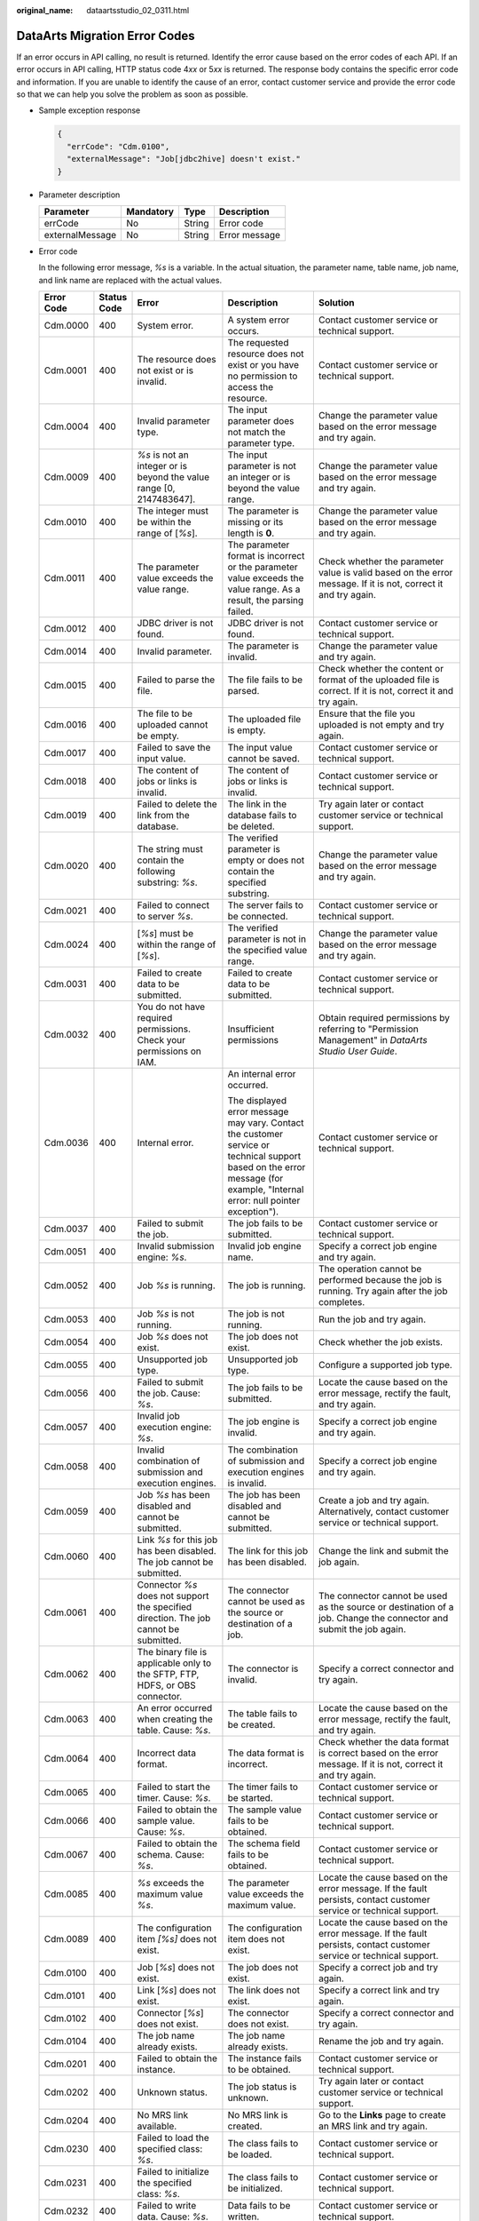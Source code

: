 :original_name: dataartsstudio_02_0311.html

.. _dataartsstudio_02_0311:

DataArts Migration Error Codes
==============================

If an error occurs in API calling, no result is returned. Identify the error cause based on the error codes of each API. If an error occurs in API calling, HTTP status code 4\ *xx* or 5\ *xx* is returned. The response body contains the specific error code and information. If you are unable to identify the cause of an error, contact customer service and provide the error code so that we can help you solve the problem as soon as possible.

-  Sample exception response

   .. code-block::

      {
        "errCode": "Cdm.0100",
        "externalMessage": "Job[jdbc2hive] doesn't exist."
      }

-  Parameter description

   =============== ========= ====== =============
   Parameter       Mandatory Type   Description
   =============== ========= ====== =============
   errCode         No        String Error code
   externalMessage No        String Error message
   =============== ========= ====== =============

-  Error code

   In the following error message, *%s* is a variable. In the actual situation, the parameter name, table name, job name, and link name are replaced with the actual values.

   +-------------+-------------+-----------------------------------------------------------------------------------------------------------------------------------------+-----------------------------------------------------------------------------------------------------------------------------------------------------------------------------+----------------------------------------------------------------------------------------------------------------------------------------------------------------------------------------------------------------------------------------------------------------------------------------------------------+
   | Error Code  | Status Code | Error                                                                                                                                   | Description                                                                                                                                                                 | Solution                                                                                                                                                                                                                                                                                                 |
   +=============+=============+=========================================================================================================================================+=============================================================================================================================================================================+==========================================================================================================================================================================================================================================================================================================+
   | Cdm.0000    | 400         | System error.                                                                                                                           | A system error occurs.                                                                                                                                                      | Contact customer service or technical support.                                                                                                                                                                                                                                                           |
   +-------------+-------------+-----------------------------------------------------------------------------------------------------------------------------------------+-----------------------------------------------------------------------------------------------------------------------------------------------------------------------------+----------------------------------------------------------------------------------------------------------------------------------------------------------------------------------------------------------------------------------------------------------------------------------------------------------+
   | Cdm.0001    | 400         | The resource does not exist or is invalid.                                                                                              | The requested resource does not exist or you have no permission to access the resource.                                                                                     | Contact customer service or technical support.                                                                                                                                                                                                                                                           |
   +-------------+-------------+-----------------------------------------------------------------------------------------------------------------------------------------+-----------------------------------------------------------------------------------------------------------------------------------------------------------------------------+----------------------------------------------------------------------------------------------------------------------------------------------------------------------------------------------------------------------------------------------------------------------------------------------------------+
   | Cdm.0004    | 400         | Invalid parameter type.                                                                                                                 | The input parameter does not match the parameter type.                                                                                                                      | Change the parameter value based on the error message and try again.                                                                                                                                                                                                                                     |
   +-------------+-------------+-----------------------------------------------------------------------------------------------------------------------------------------+-----------------------------------------------------------------------------------------------------------------------------------------------------------------------------+----------------------------------------------------------------------------------------------------------------------------------------------------------------------------------------------------------------------------------------------------------------------------------------------------------+
   | Cdm.0009    | 400         | *%s* is not an integer or is beyond the value range [0, 2147483647].                                                                    | The input parameter is not an integer or is beyond the value range.                                                                                                         | Change the parameter value based on the error message and try again.                                                                                                                                                                                                                                     |
   +-------------+-------------+-----------------------------------------------------------------------------------------------------------------------------------------+-----------------------------------------------------------------------------------------------------------------------------------------------------------------------------+----------------------------------------------------------------------------------------------------------------------------------------------------------------------------------------------------------------------------------------------------------------------------------------------------------+
   | Cdm.0010    | 400         | The integer must be within the range of [*%s*].                                                                                         | The parameter is missing or its length is **0**.                                                                                                                            | Change the parameter value based on the error message and try again.                                                                                                                                                                                                                                     |
   +-------------+-------------+-----------------------------------------------------------------------------------------------------------------------------------------+-----------------------------------------------------------------------------------------------------------------------------------------------------------------------------+----------------------------------------------------------------------------------------------------------------------------------------------------------------------------------------------------------------------------------------------------------------------------------------------------------+
   | Cdm.0011    | 400         | The parameter value exceeds the value range.                                                                                            | The parameter format is incorrect or the parameter value exceeds the value range. As a result, the parsing failed.                                                          | Check whether the parameter value is valid based on the error message. If it is not, correct it and try again.                                                                                                                                                                                           |
   +-------------+-------------+-----------------------------------------------------------------------------------------------------------------------------------------+-----------------------------------------------------------------------------------------------------------------------------------------------------------------------------+----------------------------------------------------------------------------------------------------------------------------------------------------------------------------------------------------------------------------------------------------------------------------------------------------------+
   | Cdm.0012    | 400         | JDBC driver is not found.                                                                                                               | JDBC driver is not found.                                                                                                                                                   | Contact customer service or technical support.                                                                                                                                                                                                                                                           |
   +-------------+-------------+-----------------------------------------------------------------------------------------------------------------------------------------+-----------------------------------------------------------------------------------------------------------------------------------------------------------------------------+----------------------------------------------------------------------------------------------------------------------------------------------------------------------------------------------------------------------------------------------------------------------------------------------------------+
   | Cdm.0014    | 400         | Invalid parameter.                                                                                                                      | The parameter is invalid.                                                                                                                                                   | Change the parameter value and try again.                                                                                                                                                                                                                                                                |
   +-------------+-------------+-----------------------------------------------------------------------------------------------------------------------------------------+-----------------------------------------------------------------------------------------------------------------------------------------------------------------------------+----------------------------------------------------------------------------------------------------------------------------------------------------------------------------------------------------------------------------------------------------------------------------------------------------------+
   | Cdm.0015    | 400         | Failed to parse the file.                                                                                                               | The file fails to be parsed.                                                                                                                                                | Check whether the content or format of the uploaded file is correct. If it is not, correct it and try again.                                                                                                                                                                                             |
   +-------------+-------------+-----------------------------------------------------------------------------------------------------------------------------------------+-----------------------------------------------------------------------------------------------------------------------------------------------------------------------------+----------------------------------------------------------------------------------------------------------------------------------------------------------------------------------------------------------------------------------------------------------------------------------------------------------+
   | Cdm.0016    | 400         | The file to be uploaded cannot be empty.                                                                                                | The uploaded file is empty.                                                                                                                                                 | Ensure that the file you uploaded is not empty and try again.                                                                                                                                                                                                                                            |
   +-------------+-------------+-----------------------------------------------------------------------------------------------------------------------------------------+-----------------------------------------------------------------------------------------------------------------------------------------------------------------------------+----------------------------------------------------------------------------------------------------------------------------------------------------------------------------------------------------------------------------------------------------------------------------------------------------------+
   | Cdm.0017    | 400         | Failed to save the input value.                                                                                                         | The input value cannot be saved.                                                                                                                                            | Contact customer service or technical support.                                                                                                                                                                                                                                                           |
   +-------------+-------------+-----------------------------------------------------------------------------------------------------------------------------------------+-----------------------------------------------------------------------------------------------------------------------------------------------------------------------------+----------------------------------------------------------------------------------------------------------------------------------------------------------------------------------------------------------------------------------------------------------------------------------------------------------+
   | Cdm.0018    | 400         | The content of jobs or links is invalid.                                                                                                | The content of jobs or links is invalid.                                                                                                                                    | Contact customer service or technical support.                                                                                                                                                                                                                                                           |
   +-------------+-------------+-----------------------------------------------------------------------------------------------------------------------------------------+-----------------------------------------------------------------------------------------------------------------------------------------------------------------------------+----------------------------------------------------------------------------------------------------------------------------------------------------------------------------------------------------------------------------------------------------------------------------------------------------------+
   | Cdm.0019    | 400         | Failed to delete the link from the database.                                                                                            | The link in the database fails to be deleted.                                                                                                                               | Try again later or contact customer service or technical support.                                                                                                                                                                                                                                        |
   +-------------+-------------+-----------------------------------------------------------------------------------------------------------------------------------------+-----------------------------------------------------------------------------------------------------------------------------------------------------------------------------+----------------------------------------------------------------------------------------------------------------------------------------------------------------------------------------------------------------------------------------------------------------------------------------------------------+
   | Cdm.0020    | 400         | The string must contain the following substring: *%s*.                                                                                  | The verified parameter is empty or does not contain the specified substring.                                                                                                | Change the parameter value based on the error message and try again.                                                                                                                                                                                                                                     |
   +-------------+-------------+-----------------------------------------------------------------------------------------------------------------------------------------+-----------------------------------------------------------------------------------------------------------------------------------------------------------------------------+----------------------------------------------------------------------------------------------------------------------------------------------------------------------------------------------------------------------------------------------------------------------------------------------------------+
   | Cdm.0021    | 400         | Failed to connect to server *%s*.                                                                                                       | The server fails to be connected.                                                                                                                                           | Contact customer service or technical support.                                                                                                                                                                                                                                                           |
   +-------------+-------------+-----------------------------------------------------------------------------------------------------------------------------------------+-----------------------------------------------------------------------------------------------------------------------------------------------------------------------------+----------------------------------------------------------------------------------------------------------------------------------------------------------------------------------------------------------------------------------------------------------------------------------------------------------+
   | Cdm.0024    | 400         | [*%s*] must be within the range of [*%s*].                                                                                              | The verified parameter is not in the specified value range.                                                                                                                 | Change the parameter value based on the error message and try again.                                                                                                                                                                                                                                     |
   +-------------+-------------+-----------------------------------------------------------------------------------------------------------------------------------------+-----------------------------------------------------------------------------------------------------------------------------------------------------------------------------+----------------------------------------------------------------------------------------------------------------------------------------------------------------------------------------------------------------------------------------------------------------------------------------------------------+
   | Cdm.0031    | 400         | Failed to create data to be submitted.                                                                                                  | Failed to create data to be submitted.                                                                                                                                      | Contact customer service or technical support.                                                                                                                                                                                                                                                           |
   +-------------+-------------+-----------------------------------------------------------------------------------------------------------------------------------------+-----------------------------------------------------------------------------------------------------------------------------------------------------------------------------+----------------------------------------------------------------------------------------------------------------------------------------------------------------------------------------------------------------------------------------------------------------------------------------------------------+
   | Cdm.0032    | 400         | You do not have required permissions. Check your permissions on IAM.                                                                    | Insufficient permissions                                                                                                                                                    | Obtain required permissions by referring to "Permission Management" in *DataArts Studio User Guide*.                                                                                                                                                                                                     |
   +-------------+-------------+-----------------------------------------------------------------------------------------------------------------------------------------+-----------------------------------------------------------------------------------------------------------------------------------------------------------------------------+----------------------------------------------------------------------------------------------------------------------------------------------------------------------------------------------------------------------------------------------------------------------------------------------------------+
   | Cdm.0036    | 400         | Internal error.                                                                                                                         | An internal error occurred.                                                                                                                                                 | Contact customer service or technical support.                                                                                                                                                                                                                                                           |
   |             |             |                                                                                                                                         |                                                                                                                                                                             |                                                                                                                                                                                                                                                                                                          |
   |             |             |                                                                                                                                         | The displayed error message may vary. Contact the customer service or technical support based on the error message (for example, "Internal error: null pointer exception"). |                                                                                                                                                                                                                                                                                                          |
   +-------------+-------------+-----------------------------------------------------------------------------------------------------------------------------------------+-----------------------------------------------------------------------------------------------------------------------------------------------------------------------------+----------------------------------------------------------------------------------------------------------------------------------------------------------------------------------------------------------------------------------------------------------------------------------------------------------+
   | Cdm.0037    | 400         | Failed to submit the job.                                                                                                               | The job fails to be submitted.                                                                                                                                              | Contact customer service or technical support.                                                                                                                                                                                                                                                           |
   +-------------+-------------+-----------------------------------------------------------------------------------------------------------------------------------------+-----------------------------------------------------------------------------------------------------------------------------------------------------------------------------+----------------------------------------------------------------------------------------------------------------------------------------------------------------------------------------------------------------------------------------------------------------------------------------------------------+
   | Cdm.0051    | 400         | Invalid submission engine: *%s*.                                                                                                        | Invalid job engine name.                                                                                                                                                    | Specify a correct job engine and try again.                                                                                                                                                                                                                                                              |
   +-------------+-------------+-----------------------------------------------------------------------------------------------------------------------------------------+-----------------------------------------------------------------------------------------------------------------------------------------------------------------------------+----------------------------------------------------------------------------------------------------------------------------------------------------------------------------------------------------------------------------------------------------------------------------------------------------------+
   | Cdm.0052    | 400         | Job *%s* is running.                                                                                                                    | The job is running.                                                                                                                                                         | The operation cannot be performed because the job is running. Try again after the job completes.                                                                                                                                                                                                         |
   +-------------+-------------+-----------------------------------------------------------------------------------------------------------------------------------------+-----------------------------------------------------------------------------------------------------------------------------------------------------------------------------+----------------------------------------------------------------------------------------------------------------------------------------------------------------------------------------------------------------------------------------------------------------------------------------------------------+
   | Cdm.0053    | 400         | Job *%s* is not running.                                                                                                                | The job is not running.                                                                                                                                                     | Run the job and try again.                                                                                                                                                                                                                                                                               |
   +-------------+-------------+-----------------------------------------------------------------------------------------------------------------------------------------+-----------------------------------------------------------------------------------------------------------------------------------------------------------------------------+----------------------------------------------------------------------------------------------------------------------------------------------------------------------------------------------------------------------------------------------------------------------------------------------------------+
   | Cdm.0054    | 400         | Job *%s* does not exist.                                                                                                                | The job does not exist.                                                                                                                                                     | Check whether the job exists.                                                                                                                                                                                                                                                                            |
   +-------------+-------------+-----------------------------------------------------------------------------------------------------------------------------------------+-----------------------------------------------------------------------------------------------------------------------------------------------------------------------------+----------------------------------------------------------------------------------------------------------------------------------------------------------------------------------------------------------------------------------------------------------------------------------------------------------+
   | Cdm.0055    | 400         | Unsupported job type.                                                                                                                   | Unsupported job type.                                                                                                                                                       | Configure a supported job type.                                                                                                                                                                                                                                                                          |
   +-------------+-------------+-----------------------------------------------------------------------------------------------------------------------------------------+-----------------------------------------------------------------------------------------------------------------------------------------------------------------------------+----------------------------------------------------------------------------------------------------------------------------------------------------------------------------------------------------------------------------------------------------------------------------------------------------------+
   | Cdm.0056    | 400         | Failed to submit the job. Cause: *%s*.                                                                                                  | The job fails to be submitted.                                                                                                                                              | Locate the cause based on the error message, rectify the fault, and try again.                                                                                                                                                                                                                           |
   +-------------+-------------+-----------------------------------------------------------------------------------------------------------------------------------------+-----------------------------------------------------------------------------------------------------------------------------------------------------------------------------+----------------------------------------------------------------------------------------------------------------------------------------------------------------------------------------------------------------------------------------------------------------------------------------------------------+
   | Cdm.0057    | 400         | Invalid job execution engine: *%s*.                                                                                                     | The job engine is invalid.                                                                                                                                                  | Specify a correct job engine and try again.                                                                                                                                                                                                                                                              |
   +-------------+-------------+-----------------------------------------------------------------------------------------------------------------------------------------+-----------------------------------------------------------------------------------------------------------------------------------------------------------------------------+----------------------------------------------------------------------------------------------------------------------------------------------------------------------------------------------------------------------------------------------------------------------------------------------------------+
   | Cdm.0058    | 400         | Invalid combination of submission and execution engines.                                                                                | The combination of submission and execution engines is invalid.                                                                                                             | Specify a correct job engine and try again.                                                                                                                                                                                                                                                              |
   +-------------+-------------+-----------------------------------------------------------------------------------------------------------------------------------------+-----------------------------------------------------------------------------------------------------------------------------------------------------------------------------+----------------------------------------------------------------------------------------------------------------------------------------------------------------------------------------------------------------------------------------------------------------------------------------------------------+
   | Cdm.0059    | 400         | Job *%s* has been disabled and cannot be submitted.                                                                                     | The job has been disabled and cannot be submitted.                                                                                                                          | Create a job and try again. Alternatively, contact customer service or technical support.                                                                                                                                                                                                                |
   +-------------+-------------+-----------------------------------------------------------------------------------------------------------------------------------------+-----------------------------------------------------------------------------------------------------------------------------------------------------------------------------+----------------------------------------------------------------------------------------------------------------------------------------------------------------------------------------------------------------------------------------------------------------------------------------------------------+
   | Cdm.0060    | 400         | Link *%s* for this job has been disabled. The job cannot be submitted.                                                                  | The link for this job has been disabled.                                                                                                                                    | Change the link and submit the job again.                                                                                                                                                                                                                                                                |
   +-------------+-------------+-----------------------------------------------------------------------------------------------------------------------------------------+-----------------------------------------------------------------------------------------------------------------------------------------------------------------------------+----------------------------------------------------------------------------------------------------------------------------------------------------------------------------------------------------------------------------------------------------------------------------------------------------------+
   | Cdm.0061    | 400         | Connector *%s* does not support the specified direction. The job cannot be submitted.                                                   | The connector cannot be used as the source or destination of a job.                                                                                                         | The connector cannot be used as the source or destination of a job. Change the connector and submit the job again.                                                                                                                                                                                       |
   +-------------+-------------+-----------------------------------------------------------------------------------------------------------------------------------------+-----------------------------------------------------------------------------------------------------------------------------------------------------------------------------+----------------------------------------------------------------------------------------------------------------------------------------------------------------------------------------------------------------------------------------------------------------------------------------------------------+
   | Cdm.0062    | 400         | The binary file is applicable only to the SFTP, FTP, HDFS, or OBS connector.                                                            | The connector is invalid.                                                                                                                                                   | Specify a correct connector and try again.                                                                                                                                                                                                                                                               |
   +-------------+-------------+-----------------------------------------------------------------------------------------------------------------------------------------+-----------------------------------------------------------------------------------------------------------------------------------------------------------------------------+----------------------------------------------------------------------------------------------------------------------------------------------------------------------------------------------------------------------------------------------------------------------------------------------------------+
   | Cdm.0063    | 400         | An error occurred when creating the table. Cause: *%s*.                                                                                 | The table fails to be created.                                                                                                                                              | Locate the cause based on the error message, rectify the fault, and try again.                                                                                                                                                                                                                           |
   +-------------+-------------+-----------------------------------------------------------------------------------------------------------------------------------------+-----------------------------------------------------------------------------------------------------------------------------------------------------------------------------+----------------------------------------------------------------------------------------------------------------------------------------------------------------------------------------------------------------------------------------------------------------------------------------------------------+
   | Cdm.0064    | 400         | Incorrect data format.                                                                                                                  | The data format is incorrect.                                                                                                                                               | Check whether the data format is correct based on the error message. If it is not, correct it and try again.                                                                                                                                                                                             |
   +-------------+-------------+-----------------------------------------------------------------------------------------------------------------------------------------+-----------------------------------------------------------------------------------------------------------------------------------------------------------------------------+----------------------------------------------------------------------------------------------------------------------------------------------------------------------------------------------------------------------------------------------------------------------------------------------------------+
   | Cdm.0065    | 400         | Failed to start the timer. Cause: *%s*.                                                                                                 | The timer fails to be started.                                                                                                                                              | Contact customer service or technical support.                                                                                                                                                                                                                                                           |
   +-------------+-------------+-----------------------------------------------------------------------------------------------------------------------------------------+-----------------------------------------------------------------------------------------------------------------------------------------------------------------------------+----------------------------------------------------------------------------------------------------------------------------------------------------------------------------------------------------------------------------------------------------------------------------------------------------------+
   | Cdm.0066    | 400         | Failed to obtain the sample value. Cause: *%s*.                                                                                         | The sample value fails to be obtained.                                                                                                                                      | Contact customer service or technical support.                                                                                                                                                                                                                                                           |
   +-------------+-------------+-----------------------------------------------------------------------------------------------------------------------------------------+-----------------------------------------------------------------------------------------------------------------------------------------------------------------------------+----------------------------------------------------------------------------------------------------------------------------------------------------------------------------------------------------------------------------------------------------------------------------------------------------------+
   | Cdm.0067    | 400         | Failed to obtain the schema. Cause: *%s*.                                                                                               | The schema field fails to be obtained.                                                                                                                                      | Contact customer service or technical support.                                                                                                                                                                                                                                                           |
   +-------------+-------------+-----------------------------------------------------------------------------------------------------------------------------------------+-----------------------------------------------------------------------------------------------------------------------------------------------------------------------------+----------------------------------------------------------------------------------------------------------------------------------------------------------------------------------------------------------------------------------------------------------------------------------------------------------+
   | Cdm.0085    | 400         | *%s* exceeds the maximum value *%s*.                                                                                                    | The parameter value exceeds the maximum value.                                                                                                                              | Locate the cause based on the error message. If the fault persists, contact customer service or technical support.                                                                                                                                                                                       |
   +-------------+-------------+-----------------------------------------------------------------------------------------------------------------------------------------+-----------------------------------------------------------------------------------------------------------------------------------------------------------------------------+----------------------------------------------------------------------------------------------------------------------------------------------------------------------------------------------------------------------------------------------------------------------------------------------------------+
   | Cdm.0089    | 400         | The configuration item *[%s]* does not exist.                                                                                           | The configuration item does not exist.                                                                                                                                      | Locate the cause based on the error message. If the fault persists, contact customer service or technical support.                                                                                                                                                                                       |
   +-------------+-------------+-----------------------------------------------------------------------------------------------------------------------------------------+-----------------------------------------------------------------------------------------------------------------------------------------------------------------------------+----------------------------------------------------------------------------------------------------------------------------------------------------------------------------------------------------------------------------------------------------------------------------------------------------------+
   | Cdm.0100    | 400         | Job [*%s*] does not exist.                                                                                                              | The job does not exist.                                                                                                                                                     | Specify a correct job and try again.                                                                                                                                                                                                                                                                     |
   +-------------+-------------+-----------------------------------------------------------------------------------------------------------------------------------------+-----------------------------------------------------------------------------------------------------------------------------------------------------------------------------+----------------------------------------------------------------------------------------------------------------------------------------------------------------------------------------------------------------------------------------------------------------------------------------------------------+
   | Cdm.0101    | 400         | Link [*%s*] does not exist.                                                                                                             | The link does not exist.                                                                                                                                                    | Specify a correct link and try again.                                                                                                                                                                                                                                                                    |
   +-------------+-------------+-----------------------------------------------------------------------------------------------------------------------------------------+-----------------------------------------------------------------------------------------------------------------------------------------------------------------------------+----------------------------------------------------------------------------------------------------------------------------------------------------------------------------------------------------------------------------------------------------------------------------------------------------------+
   | Cdm.0102    | 400         | Connector [*%s*] does not exist.                                                                                                        | The connector does not exist.                                                                                                                                               | Specify a correct connector and try again.                                                                                                                                                                                                                                                               |
   +-------------+-------------+-----------------------------------------------------------------------------------------------------------------------------------------+-----------------------------------------------------------------------------------------------------------------------------------------------------------------------------+----------------------------------------------------------------------------------------------------------------------------------------------------------------------------------------------------------------------------------------------------------------------------------------------------------+
   | Cdm.0104    | 400         | The job name already exists.                                                                                                            | The job name already exists.                                                                                                                                                | Rename the job and try again.                                                                                                                                                                                                                                                                            |
   +-------------+-------------+-----------------------------------------------------------------------------------------------------------------------------------------+-----------------------------------------------------------------------------------------------------------------------------------------------------------------------------+----------------------------------------------------------------------------------------------------------------------------------------------------------------------------------------------------------------------------------------------------------------------------------------------------------+
   | Cdm.0201    | 400         | Failed to obtain the instance.                                                                                                          | The instance fails to be obtained.                                                                                                                                          | Contact customer service or technical support.                                                                                                                                                                                                                                                           |
   +-------------+-------------+-----------------------------------------------------------------------------------------------------------------------------------------+-----------------------------------------------------------------------------------------------------------------------------------------------------------------------------+----------------------------------------------------------------------------------------------------------------------------------------------------------------------------------------------------------------------------------------------------------------------------------------------------------+
   | Cdm.0202    | 400         | Unknown status.                                                                                                                         | The job status is unknown.                                                                                                                                                  | Try again later or contact customer service or technical support.                                                                                                                                                                                                                                        |
   +-------------+-------------+-----------------------------------------------------------------------------------------------------------------------------------------+-----------------------------------------------------------------------------------------------------------------------------------------------------------------------------+----------------------------------------------------------------------------------------------------------------------------------------------------------------------------------------------------------------------------------------------------------------------------------------------------------+
   | Cdm.0204    | 400         | No MRS link available.                                                                                                                  | No MRS link is created.                                                                                                                                                     | Go to the **Links** page to create an MRS link and try again.                                                                                                                                                                                                                                            |
   +-------------+-------------+-----------------------------------------------------------------------------------------------------------------------------------------+-----------------------------------------------------------------------------------------------------------------------------------------------------------------------------+----------------------------------------------------------------------------------------------------------------------------------------------------------------------------------------------------------------------------------------------------------------------------------------------------------+
   | Cdm.0230    | 400         | Failed to load the specified class: *%s*.                                                                                               | The class fails to be loaded.                                                                                                                                               | Contact customer service or technical support.                                                                                                                                                                                                                                                           |
   +-------------+-------------+-----------------------------------------------------------------------------------------------------------------------------------------+-----------------------------------------------------------------------------------------------------------------------------------------------------------------------------+----------------------------------------------------------------------------------------------------------------------------------------------------------------------------------------------------------------------------------------------------------------------------------------------------------+
   | Cdm.0231    | 400         | Failed to initialize the specified class: *%s*.                                                                                         | The class fails to be initialized.                                                                                                                                          | Contact customer service or technical support.                                                                                                                                                                                                                                                           |
   +-------------+-------------+-----------------------------------------------------------------------------------------------------------------------------------------+-----------------------------------------------------------------------------------------------------------------------------------------------------------------------------+----------------------------------------------------------------------------------------------------------------------------------------------------------------------------------------------------------------------------------------------------------------------------------------------------------+
   | Cdm.0232    | 400         | Failed to write data. Cause: *%s*.                                                                                                      | Data fails to be written.                                                                                                                                                   | Contact customer service or technical support.                                                                                                                                                                                                                                                           |
   +-------------+-------------+-----------------------------------------------------------------------------------------------------------------------------------------+-----------------------------------------------------------------------------------------------------------------------------------------------------------------------------+----------------------------------------------------------------------------------------------------------------------------------------------------------------------------------------------------------------------------------------------------------------------------------------------------------+
   | Cdm.0233    | 400         | Data extraction exception. Cause: *%s*.                                                                                                 | An exception occurs during data extraction.                                                                                                                                 | Contact customer service or technical support.                                                                                                                                                                                                                                                           |
   +-------------+-------------+-----------------------------------------------------------------------------------------------------------------------------------------+-----------------------------------------------------------------------------------------------------------------------------------------------------------------------------+----------------------------------------------------------------------------------------------------------------------------------------------------------------------------------------------------------------------------------------------------------------------------------------------------------+
   | Cdm.0234    | 400         | Data loading exception. Cause: *%s*.                                                                                                    | An exception occurs during data loading.                                                                                                                                    | Contact customer service or technical support.                                                                                                                                                                                                                                                           |
   +-------------+-------------+-----------------------------------------------------------------------------------------------------------------------------------------+-----------------------------------------------------------------------------------------------------------------------------------------------------------------------------+----------------------------------------------------------------------------------------------------------------------------------------------------------------------------------------------------------------------------------------------------------------------------------------------------------+
   | Cdm.0235    | 400         | All data has been used up. Cause: *%s*.                                                                                                 | All data has been used up.                                                                                                                                                  | Locate the cause based on the error message. If the fault persists, contact customer service or technical support.                                                                                                                                                                                       |
   +-------------+-------------+-----------------------------------------------------------------------------------------------------------------------------------------+-----------------------------------------------------------------------------------------------------------------------------------------------------------------------------+----------------------------------------------------------------------------------------------------------------------------------------------------------------------------------------------------------------------------------------------------------------------------------------------------------+
   | Cdm.0236    | 400         | Invalid partitions have been retrieved from Partitioner.                                                                                | Invalid partitions have been retrieved from Partitioner.                                                                                                                    | Locate the cause based on the error message. If the fault persists, contact customer service or technical support.                                                                                                                                                                                       |
   +-------------+-------------+-----------------------------------------------------------------------------------------------------------------------------------------+-----------------------------------------------------------------------------------------------------------------------------------------------------------------------------+----------------------------------------------------------------------------------------------------------------------------------------------------------------------------------------------------------------------------------------------------------------------------------------------------------+
   | Cdm.0238    | 400         | *%s* cannot be left blank.                                                                                                              | The parameter is invalid.                                                                                                                                                   | Change the parameter value based on the error message and try again.                                                                                                                                                                                                                                     |
   +-------------+-------------+-----------------------------------------------------------------------------------------------------------------------------------------+-----------------------------------------------------------------------------------------------------------------------------------------------------------------------------+----------------------------------------------------------------------------------------------------------------------------------------------------------------------------------------------------------------------------------------------------------------------------------------------------------+
   | Cdm.0240    | 400         | Failed to obtain the status of file *%s*.                                                                                               | The file status fails to be obtained.                                                                                                                                       | Contact customer service or technical support.                                                                                                                                                                                                                                                           |
   +-------------+-------------+-----------------------------------------------------------------------------------------------------------------------------------------+-----------------------------------------------------------------------------------------------------------------------------------------------------------------------------+----------------------------------------------------------------------------------------------------------------------------------------------------------------------------------------------------------------------------------------------------------------------------------------------------------+
   | Cdm.0241    | 400         | Failed to obtain the type of file *%s*.                                                                                                 | The file type fails to be obtained.                                                                                                                                         | Contact customer service or technical support.                                                                                                                                                                                                                                                           |
   +-------------+-------------+-----------------------------------------------------------------------------------------------------------------------------------------+-----------------------------------------------------------------------------------------------------------------------------------------------------------------------------+----------------------------------------------------------------------------------------------------------------------------------------------------------------------------------------------------------------------------------------------------------------------------------------------------------+
   | Cdm.0242    | 400         | File check exception: *%s*.                                                                                                             | An exception occurs during file check.                                                                                                                                      | Contact customer service or technical support.                                                                                                                                                                                                                                                           |
   +-------------+-------------+-----------------------------------------------------------------------------------------------------------------------------------------+-----------------------------------------------------------------------------------------------------------------------------------------------------------------------------+----------------------------------------------------------------------------------------------------------------------------------------------------------------------------------------------------------------------------------------------------------------------------------------------------------+
   | Cdm.0243    | 400         | Failed to rename *%s* to *%s*.                                                                                                          | Rename failed.                                                                                                                                                              | Rename the job and try again.                                                                                                                                                                                                                                                                            |
   +-------------+-------------+-----------------------------------------------------------------------------------------------------------------------------------------+-----------------------------------------------------------------------------------------------------------------------------------------------------------------------------+----------------------------------------------------------------------------------------------------------------------------------------------------------------------------------------------------------------------------------------------------------------------------------------------------------+
   | Cdm.0244    | 400         | Failed to create file *%s*.                                                                                                             | The file fails to be created.                                                                                                                                               | Check whether you have the permissions or try again later. If the fault persists, contact customer service or technical support.                                                                                                                                                                         |
   +-------------+-------------+-----------------------------------------------------------------------------------------------------------------------------------------+-----------------------------------------------------------------------------------------------------------------------------------------------------------------------------+----------------------------------------------------------------------------------------------------------------------------------------------------------------------------------------------------------------------------------------------------------------------------------------------------------+
   | Cdm.0245    | 400         | Failed to delete file *%s*.                                                                                                             | The file fails to be deleted.                                                                                                                                               | Check whether you have the permissions or try again later. If the fault persists, contact customer service or technical support.                                                                                                                                                                         |
   +-------------+-------------+-----------------------------------------------------------------------------------------------------------------------------------------+-----------------------------------------------------------------------------------------------------------------------------------------------------------------------------+----------------------------------------------------------------------------------------------------------------------------------------------------------------------------------------------------------------------------------------------------------------------------------------------------------+
   | Cdm.0246    | 400         | Failed to create directory *%s*.                                                                                                        | The directory fails to be created.                                                                                                                                          | Check whether you have the permissions or try again later. If the fault persists, contact customer service or technical support.                                                                                                                                                                         |
   +-------------+-------------+-----------------------------------------------------------------------------------------------------------------------------------------+-----------------------------------------------------------------------------------------------------------------------------------------------------------------------------+----------------------------------------------------------------------------------------------------------------------------------------------------------------------------------------------------------------------------------------------------------------------------------------------------------+
   | Cdm.0247    | 400         | HBase operation failed. Cause: *%s*.                                                                                                    | HBase operation failed.                                                                                                                                                     | Locate the cause based on the error message. If the fault persists, contact customer service or technical support.                                                                                                                                                                                       |
   +-------------+-------------+-----------------------------------------------------------------------------------------------------------------------------------------+-----------------------------------------------------------------------------------------------------------------------------------------------------------------------------+----------------------------------------------------------------------------------------------------------------------------------------------------------------------------------------------------------------------------------------------------------------------------------------------------------+
   | Cdm.0248    | 400         | Failed to clear data *%s*. Cause: *%s*.                                                                                                 | Data fails to be cleared.                                                                                                                                                   | Locate the cause based on the error message. If the fault persists, contact customer service or technical support.                                                                                                                                                                                       |
   +-------------+-------------+-----------------------------------------------------------------------------------------------------------------------------------------+-----------------------------------------------------------------------------------------------------------------------------------------------------------------------------+----------------------------------------------------------------------------------------------------------------------------------------------------------------------------------------------------------------------------------------------------------------------------------------------------------+
   | Cdm.0249    | 400         | Invalid file name *%s*.                                                                                                                 | The file name is invalid.                                                                                                                                                   | Change the file name and try again.                                                                                                                                                                                                                                                                      |
   +-------------+-------------+-----------------------------------------------------------------------------------------------------------------------------------------+-----------------------------------------------------------------------------------------------------------------------------------------------------------------------------+----------------------------------------------------------------------------------------------------------------------------------------------------------------------------------------------------------------------------------------------------------------------------------------------------------+
   | Cdm.0250    | 400         | Failed to perform operations on path *%s*.                                                                                              | Operations on path *%s* are not allowed.                                                                                                                                    | Check whether you have the permissions or try again later. If the fault persists, contact customer service or technical support.                                                                                                                                                                         |
   +-------------+-------------+-----------------------------------------------------------------------------------------------------------------------------------------+-----------------------------------------------------------------------------------------------------------------------------------------------------------------------------+----------------------------------------------------------------------------------------------------------------------------------------------------------------------------------------------------------------------------------------------------------------------------------------------------------+
   | Cdm.0251    | 400         | Failed to load data to HBase. Cause: *%s*.                                                                                              | Data fails to be uploaded to HBase.                                                                                                                                         | Locate the cause based on the error message. If the fault persists, contact customer service or technical support.                                                                                                                                                                                       |
   +-------------+-------------+-----------------------------------------------------------------------------------------------------------------------------------------+-----------------------------------------------------------------------------------------------------------------------------------------------------------------------------+----------------------------------------------------------------------------------------------------------------------------------------------------------------------------------------------------------------------------------------------------------------------------------------------------------+
   | Cdm.0307    | 400         | Failed to obtain the connection lease of the requested transaction. Cause: *%s*.                                                        | The connection lease for the requested transaction fails to be obtained.                                                                                                    | Locate the cause based on the error message. If the fault persists, contact customer service or technical support.                                                                                                                                                                                       |
   +-------------+-------------+-----------------------------------------------------------------------------------------------------------------------------------------+-----------------------------------------------------------------------------------------------------------------------------------------------------------------------------+----------------------------------------------------------------------------------------------------------------------------------------------------------------------------------------------------------------------------------------------------------------------------------------------------------+
   | Cdm.0315    | 400         | Link name *%s* already exists.                                                                                                          | The link already exists.                                                                                                                                                    | Specify another link name and try again.                                                                                                                                                                                                                                                                 |
   +-------------+-------------+-----------------------------------------------------------------------------------------------------------------------------------------+-----------------------------------------------------------------------------------------------------------------------------------------------------------------------------+----------------------------------------------------------------------------------------------------------------------------------------------------------------------------------------------------------------------------------------------------------------------------------------------------------+
   | Cdm.0316    | 400         | Failed to update the link that does not exist.                                                                                          | The link that does not exist cannot be updated.                                                                                                                             | Specify a correct link and try again.                                                                                                                                                                                                                                                                    |
   +-------------+-------------+-----------------------------------------------------------------------------------------------------------------------------------------+-----------------------------------------------------------------------------------------------------------------------------------------------------------------------------+----------------------------------------------------------------------------------------------------------------------------------------------------------------------------------------------------------------------------------------------------------------------------------------------------------+
   | Cdm.0317    | 400         | Invalid link *%s*.                                                                                                                      | The link is invalid.                                                                                                                                                        | Specify a correct link and try again.                                                                                                                                                                                                                                                                    |
   +-------------+-------------+-----------------------------------------------------------------------------------------------------------------------------------------+-----------------------------------------------------------------------------------------------------------------------------------------------------------------------------+----------------------------------------------------------------------------------------------------------------------------------------------------------------------------------------------------------------------------------------------------------------------------------------------------------+
   | Cdm.0318    | 400         | The job already exists and cannot be created repeatedly.                                                                                | The job already exists.                                                                                                                                                     | Specify another job name and try again.                                                                                                                                                                                                                                                                  |
   +-------------+-------------+-----------------------------------------------------------------------------------------------------------------------------------------+-----------------------------------------------------------------------------------------------------------------------------------------------------------------------------+----------------------------------------------------------------------------------------------------------------------------------------------------------------------------------------------------------------------------------------------------------------------------------------------------------+
   | Cdm.0319    | 400         | Failed to update the job that does not exist.                                                                                           | The job that does not exist cannot be updated.                                                                                                                              | Check whether the job to be updated exists. If it does, change the job name and try again.                                                                                                                                                                                                               |
   +-------------+-------------+-----------------------------------------------------------------------------------------------------------------------------------------+-----------------------------------------------------------------------------------------------------------------------------------------------------------------------------+----------------------------------------------------------------------------------------------------------------------------------------------------------------------------------------------------------------------------------------------------------------------------------------------------------+
   | Cdm.0320    | 400         | Invalid job *%s*.                                                                                                                       | The job is invalid.                                                                                                                                                         | Contact customer service or technical support.                                                                                                                                                                                                                                                           |
   +-------------+-------------+-----------------------------------------------------------------------------------------------------------------------------------------+-----------------------------------------------------------------------------------------------------------------------------------------------------------------------------+----------------------------------------------------------------------------------------------------------------------------------------------------------------------------------------------------------------------------------------------------------------------------------------------------------+
   | Cdm.0321    | 400         | Link *%s* has been used.                                                                                                                | The link has been used.                                                                                                                                                     | Release the link and try again.                                                                                                                                                                                                                                                                          |
   +-------------+-------------+-----------------------------------------------------------------------------------------------------------------------------------------+-----------------------------------------------------------------------------------------------------------------------------------------------------------------------------+----------------------------------------------------------------------------------------------------------------------------------------------------------------------------------------------------------------------------------------------------------------------------------------------------------+
   | Cdm.0322    | 400         | Job *%s* has been used.                                                                                                                 | The job has been used.                                                                                                                                                      | Contact customer service or technical support.                                                                                                                                                                                                                                                           |
   +-------------+-------------+-----------------------------------------------------------------------------------------------------------------------------------------+-----------------------------------------------------------------------------------------------------------------------------------------------------------------------------+----------------------------------------------------------------------------------------------------------------------------------------------------------------------------------------------------------------------------------------------------------------------------------------------------------+
   | Cdm.0323    | 400         | The submission already exists and cannot be created repeatedly.                                                                         | The submission already exists.                                                                                                                                              | Try again later.                                                                                                                                                                                                                                                                                         |
   +-------------+-------------+-----------------------------------------------------------------------------------------------------------------------------------------+-----------------------------------------------------------------------------------------------------------------------------------------------------------------------------+----------------------------------------------------------------------------------------------------------------------------------------------------------------------------------------------------------------------------------------------------------------------------------------------------------+
   | Cdm.0327    | 400         | Invalid link or job *%s*.                                                                                                               | Link or job *%s* is invalid.                                                                                                                                                | Specify a correct link or job and try again.                                                                                                                                                                                                                                                             |
   +-------------+-------------+-----------------------------------------------------------------------------------------------------------------------------------------+-----------------------------------------------------------------------------------------------------------------------------------------------------------------------------+----------------------------------------------------------------------------------------------------------------------------------------------------------------------------------------------------------------------------------------------------------------------------------------------------------+
   | Cdm.0411    | 400         | Failed to connect to the file server.                                                                                                   | An error occurs when connecting to the file server.                                                                                                                         | Contact customer service or technical support.                                                                                                                                                                                                                                                           |
   +-------------+-------------+-----------------------------------------------------------------------------------------------------------------------------------------+-----------------------------------------------------------------------------------------------------------------------------------------------------------------------------+----------------------------------------------------------------------------------------------------------------------------------------------------------------------------------------------------------------------------------------------------------------------------------------------------------+
   | Cdm.0413    | 400         | Failed to transfer data to the file server.                                                                                             | An error occurs in data transfer to the file server.                                                                                                                        | Contact customer service or technical support.                                                                                                                                                                                                                                                           |
   +-------------+-------------+-----------------------------------------------------------------------------------------------------------------------------------------+-----------------------------------------------------------------------------------------------------------------------------------------------------------------------------+----------------------------------------------------------------------------------------------------------------------------------------------------------------------------------------------------------------------------------------------------------------------------------------------------------+
   | Cdm.0415    | 400         | Failed to download files from the server.                                                                                               | An error occurs when downloading files from the file server.                                                                                                                | Contact customer service or technical support.                                                                                                                                                                                                                                                           |
   +-------------+-------------+-----------------------------------------------------------------------------------------------------------------------------------------+-----------------------------------------------------------------------------------------------------------------------------------------------------------------------------+----------------------------------------------------------------------------------------------------------------------------------------------------------------------------------------------------------------------------------------------------------------------------------------------------------+
   | Cdm.0416    | 400         | Data extraction failure.                                                                                                                | An error occurs when extracting data.                                                                                                                                       | Contact customer service or technical support.                                                                                                                                                                                                                                                           |
   +-------------+-------------+-----------------------------------------------------------------------------------------------------------------------------------------+-----------------------------------------------------------------------------------------------------------------------------------------------------------------------------+----------------------------------------------------------------------------------------------------------------------------------------------------------------------------------------------------------------------------------------------------------------------------------------------------------+
   | Cdm.0420    | 400         | Source file or source directory unavailable.                                                                                            | The source file or source directory does not exist.                                                                                                                         | Check whether the source file or source directory exists. If it does not, specify a correct source file or directory and try again.                                                                                                                                                                      |
   +-------------+-------------+-----------------------------------------------------------------------------------------------------------------------------------------+-----------------------------------------------------------------------------------------------------------------------------------------------------------------------------+----------------------------------------------------------------------------------------------------------------------------------------------------------------------------------------------------------------------------------------------------------------------------------------------------------+
   | Cdm.0423    | 400         | Duplicate files exist in the destination path.                                                                                          | Duplicate files exist in the destination path.                                                                                                                              | Delete duplicate files from the destination path and try again.                                                                                                                                                                                                                                          |
   +-------------+-------------+-----------------------------------------------------------------------------------------------------------------------------------------+-----------------------------------------------------------------------------------------------------------------------------------------------------------------------------+----------------------------------------------------------------------------------------------------------------------------------------------------------------------------------------------------------------------------------------------------------------------------------------------------------+
   | Cdm.0501    | 400         | Invalid URI [*%s*].                                                                                                                     | The URI is invalid.                                                                                                                                                         | Specify a correct URI and try again.                                                                                                                                                                                                                                                                     |
   +-------------+-------------+-----------------------------------------------------------------------------------------------------------------------------------------+-----------------------------------------------------------------------------------------------------------------------------------------------------------------------------+----------------------------------------------------------------------------------------------------------------------------------------------------------------------------------------------------------------------------------------------------------------------------------------------------------+
   | Cdm.0518    | 400         | Failed to connect to HDFS. Cause: *%s*.                                                                                                 | HDFS fails to be connected.                                                                                                                                                 | Locate the cause based on the error message. If the fault persists, contact customer service or technical support.                                                                                                                                                                                       |
   +-------------+-------------+-----------------------------------------------------------------------------------------------------------------------------------------+-----------------------------------------------------------------------------------------------------------------------------------------------------------------------------+----------------------------------------------------------------------------------------------------------------------------------------------------------------------------------------------------------------------------------------------------------------------------------------------------------+
   | Cdm.0600    | 400         | Failed to connect to the FTP server.                                                                                                    | The FTP server fails to be connected.                                                                                                                                       | It is possible that the network is disconnected, no security group or firewall rule is configured to allow access, the FTP host name cannot be parsed, or the FTP username or password is incorrect. If the fault persists, contact customer service or technical support.                               |
   +-------------+-------------+-----------------------------------------------------------------------------------------------------------------------------------------+-----------------------------------------------------------------------------------------------------------------------------------------------------------------------------+----------------------------------------------------------------------------------------------------------------------------------------------------------------------------------------------------------------------------------------------------------------------------------------------------------+
   | Cdm.0700    | 400         | Failed to connect to the SFTP server.                                                                                                   | The SFTP server fails to be connected.                                                                                                                                      | It is possible that the network is disconnected, no security group or firewall rule is configured to allow access, the SFTP host name cannot be parsed, or the SFTP username or password is incorrect. If the fault persists, contact customer service or technical support.                             |
   +-------------+-------------+-----------------------------------------------------------------------------------------------------------------------------------------+-----------------------------------------------------------------------------------------------------------------------------------------------------------------------------+----------------------------------------------------------------------------------------------------------------------------------------------------------------------------------------------------------------------------------------------------------------------------------------------------------+
   | Cdm.0800    | 400         | Failed to connect to the OBS server.                                                                                                    | The OBS server fails to be connected.                                                                                                                                       | It is possible that the OBS endpoint is inconsistent with the current region, the AK/SK pair is incorrect, the AK/SK pair is not the one of the current user, or no security group or firewall rule is configured to allow access. If the fault persists, contact customer service or technical support. |
   +-------------+-------------+-----------------------------------------------------------------------------------------------------------------------------------------+-----------------------------------------------------------------------------------------------------------------------------------------------------------------------------+----------------------------------------------------------------------------------------------------------------------------------------------------------------------------------------------------------------------------------------------------------------------------------------------------------+
   | Cdm.0801    | 400         | OBS bucket [*%s*] unavailable.                                                                                                          | The OBS bucket does not exist.                                                                                                                                              | The OBS bucket may not exist or is not in the current region. Specify a correct OBS bucket and try again.                                                                                                                                                                                                |
   +-------------+-------------+-----------------------------------------------------------------------------------------------------------------------------------------+-----------------------------------------------------------------------------------------------------------------------------------------------------------------------------+----------------------------------------------------------------------------------------------------------------------------------------------------------------------------------------------------------------------------------------------------------------------------------------------------------+
   | Cdm.0831    | 400         | Failed to connect to the KODO server. Cause: *%s*.                                                                                      | The KODO server fails to be connected.                                                                                                                                      | Contact customer service or technical support.                                                                                                                                                                                                                                                           |
   +-------------+-------------+-----------------------------------------------------------------------------------------------------------------------------------------+-----------------------------------------------------------------------------------------------------------------------------------------------------------------------------+----------------------------------------------------------------------------------------------------------------------------------------------------------------------------------------------------------------------------------------------------------------------------------------------------------+
   | Cdm.0900    | 400         | Table [*%s*] unavailable.                                                                                                               | The table does not exist.                                                                                                                                                   | Specify a correct table name and try again.                                                                                                                                                                                                                                                              |
   +-------------+-------------+-----------------------------------------------------------------------------------------------------------------------------------------+-----------------------------------------------------------------------------------------------------------------------------------------------------------------------------+----------------------------------------------------------------------------------------------------------------------------------------------------------------------------------------------------------------------------------------------------------------------------------------------------------+
   | Cdm.0901    | 400         | Failed to connect to the database server. Cause: *%s*.                                                                                  | The database server fails to be connected.                                                                                                                                  | Contact customer service or technical support.                                                                                                                                                                                                                                                           |
   +-------------+-------------+-----------------------------------------------------------------------------------------------------------------------------------------+-----------------------------------------------------------------------------------------------------------------------------------------------------------------------------+----------------------------------------------------------------------------------------------------------------------------------------------------------------------------------------------------------------------------------------------------------------------------------------------------------+
   | Cdm.0902    | 400         | Failed to execute the SQL statement. Cause: *%s*.                                                                                       | The SQL statement fails to be executed.                                                                                                                                     | Locate the cause based on the error message. If the fault persists, contact customer service or technical support.                                                                                                                                                                                       |
   +-------------+-------------+-----------------------------------------------------------------------------------------------------------------------------------------+-----------------------------------------------------------------------------------------------------------------------------------------------------------------------------+----------------------------------------------------------------------------------------------------------------------------------------------------------------------------------------------------------------------------------------------------------------------------------------------------------+
   | Cdm.0903    | 400         | Failed to obtain metadata. Cause: *%s*.                                                                                                 | Metadata fails to be obtained.                                                                                                                                              | Check whether the quote character is correct or whether the database table exists when you create the link. If the fault persists, contact customer service or technical support.                                                                                                                        |
   +-------------+-------------+-----------------------------------------------------------------------------------------------------------------------------------------+-----------------------------------------------------------------------------------------------------------------------------------------------------------------------------+----------------------------------------------------------------------------------------------------------------------------------------------------------------------------------------------------------------------------------------------------------------------------------------------------------+
   | Cdm.0904    | 400         | Failed to retrieve data from the result. Cause: *%s*.                                                                                   | An error occurs when retrieving data from the result.                                                                                                                       | Locate the cause based on the error message. If the fault persists, contact customer service or technical support.                                                                                                                                                                                       |
   +-------------+-------------+-----------------------------------------------------------------------------------------------------------------------------------------+-----------------------------------------------------------------------------------------------------------------------------------------------------------------------------+----------------------------------------------------------------------------------------------------------------------------------------------------------------------------------------------------------------------------------------------------------------------------------------------------------+
   | Cdm.0913    | 400         | Schema and SQL cannot be left blank at the same time.                                                                                   | Either Schema or SQL must be specified.                                                                                                                                     | Specify one of them and try again.                                                                                                                                                                                                                                                                       |
   +-------------+-------------+-----------------------------------------------------------------------------------------------------------------------------------------+-----------------------------------------------------------------------------------------------------------------------------------------------------------------------------+----------------------------------------------------------------------------------------------------------------------------------------------------------------------------------------------------------------------------------------------------------------------------------------------------------+
   | Cdm.0916    | 400         | In incremental reading mode, the previous value must be specified.                                                                      | The previous value is not specified in incremental reading.                                                                                                                 | Specify the previous value and try again.                                                                                                                                                                                                                                                                |
   +-------------+-------------+-----------------------------------------------------------------------------------------------------------------------------------------+-----------------------------------------------------------------------------------------------------------------------------------------------------------------------------+----------------------------------------------------------------------------------------------------------------------------------------------------------------------------------------------------------------------------------------------------------------------------------------------------------+
   | Cdm.0917    | 400         | Previous value cannot be obtained without field check.                                                                                  | The field is missing.                                                                                                                                                       | Contact customer service or technical support.                                                                                                                                                                                                                                                           |
   +-------------+-------------+-----------------------------------------------------------------------------------------------------------------------------------------+-----------------------------------------------------------------------------------------------------------------------------------------------------------------------------+----------------------------------------------------------------------------------------------------------------------------------------------------------------------------------------------------------------------------------------------------------------------------------------------------------+
   | Cdm.0921    | 400         | Unsupported type *%s*.                                                                                                                  | The type is invalid.                                                                                                                                                        | Specify a correct type and try again.                                                                                                                                                                                                                                                                    |
   +-------------+-------------+-----------------------------------------------------------------------------------------------------------------------------------------+-----------------------------------------------------------------------------------------------------------------------------------------------------------------------------+----------------------------------------------------------------------------------------------------------------------------------------------------------------------------------------------------------------------------------------------------------------------------------------------------------+
   | Cdm.0925    | 400         | The partition field contains unsupported values.                                                                                        | The partition field contains unsupported values.                                                                                                                            | Correct the values and try again.                                                                                                                                                                                                                                                                        |
   +-------------+-------------+-----------------------------------------------------------------------------------------------------------------------------------------+-----------------------------------------------------------------------------------------------------------------------------------------------------------------------------+----------------------------------------------------------------------------------------------------------------------------------------------------------------------------------------------------------------------------------------------------------------------------------------------------------+
   | Cdm.0926    | 400         | Failed to obtain the schema field. Cause: *%s*.                                                                                         | The schema field fails to be obtained.                                                                                                                                      | Locate the cause based on the error message. If the fault persists, contact customer service or technical support.                                                                                                                                                                                       |
   +-------------+-------------+-----------------------------------------------------------------------------------------------------------------------------------------+-----------------------------------------------------------------------------------------------------------------------------------------------------------------------------+----------------------------------------------------------------------------------------------------------------------------------------------------------------------------------------------------------------------------------------------------------------------------------------------------------+
   | Cdm.0927    | 400         | The relay table cannot be empty.                                                                                                        | The relay table cannot be empty.                                                                                                                                            | Specify an empty relay table and try again.                                                                                                                                                                                                                                                              |
   +-------------+-------------+-----------------------------------------------------------------------------------------------------------------------------------------+-----------------------------------------------------------------------------------------------------------------------------------------------------------------------------+----------------------------------------------------------------------------------------------------------------------------------------------------------------------------------------------------------------------------------------------------------------------------------------------------------+
   | Cdm.0928    | 400         | Failed to transfer data from the relay table to the destination table.                                                                  | An error occurs when transferring data from the relay table to the destination table.                                                                                       | Contact customer service or technical support.                                                                                                                                                                                                                                                           |
   +-------------+-------------+-----------------------------------------------------------------------------------------------------------------------------------------+-----------------------------------------------------------------------------------------------------------------------------------------------------------------------------+----------------------------------------------------------------------------------------------------------------------------------------------------------------------------------------------------------------------------------------------------------------------------------------------------------+
   | Cdm.0931    | 400         | The value of the schema field [*%s*] does not match that of the field [*%s*] in the result set.                                         | The value of the schema field [*%s*] does not match that of the field [*%s*] in the result set.                                                                             | Change the schema value to be the same as that in the result set and try again.                                                                                                                                                                                                                          |
   +-------------+-------------+-----------------------------------------------------------------------------------------------------------------------------------------+-----------------------------------------------------------------------------------------------------------------------------------------------------------------------------+----------------------------------------------------------------------------------------------------------------------------------------------------------------------------------------------------------------------------------------------------------------------------------------------------------+
   | Cdm.0932    | 400         | Failed to find the maximum value of the field.                                                                                          | The maximum value of the field cannot be found.                                                                                                                             | Contact customer service or technical support.                                                                                                                                                                                                                                                           |
   +-------------+-------------+-----------------------------------------------------------------------------------------------------------------------------------------+-----------------------------------------------------------------------------------------------------------------------------------------------------------------------------+----------------------------------------------------------------------------------------------------------------------------------------------------------------------------------------------------------------------------------------------------------------------------------------------------------+
   | Cdm.0934    | 400         | Tables with the same name exist in different schemas/catalogs.                                                                          | Tables with the same name exist in different schemas/catalogs.                                                                                                              | Contact customer service or technical support.                                                                                                                                                                                                                                                           |
   +-------------+-------------+-----------------------------------------------------------------------------------------------------------------------------------------+-----------------------------------------------------------------------------------------------------------------------------------------------------------------------------+----------------------------------------------------------------------------------------------------------------------------------------------------------------------------------------------------------------------------------------------------------------------------------------------------------+
   | Cdm.0936    | 400         | The number of dirty data records reaches the upper limit.                                                                               | The number of dirty data records reaches the upper limit.                                                                                                                   | Edit the job and increase the number of dirty data records.                                                                                                                                                                                                                                              |
   +-------------+-------------+-----------------------------------------------------------------------------------------------------------------------------------------+-----------------------------------------------------------------------------------------------------------------------------------------------------------------------------+----------------------------------------------------------------------------------------------------------------------------------------------------------------------------------------------------------------------------------------------------------------------------------------------------------+
   | Cdm.0940    | 400         | Precise match of the table name failed.                                                                                                 | Precise match of the table name failed.                                                                                                                                     | Specify a correct table name and try again.                                                                                                                                                                                                                                                              |
   +-------------+-------------+-----------------------------------------------------------------------------------------------------------------------------------------+-----------------------------------------------------------------------------------------------------------------------------------------------------------------------------+----------------------------------------------------------------------------------------------------------------------------------------------------------------------------------------------------------------------------------------------------------------------------------------------------------+
   | Cdm.0941    | 400         | Failed to connect to the server. Cause: [*%s*].                                                                                         | The server fails to be connected.                                                                                                                                           | Check whether the IP address, host name, and port number are correct, and whether the network security group and firewall are correctly configured. Locate the cause based on the error message. If the fault persists, contact customer service or technical support.                                   |
   +-------------+-------------+-----------------------------------------------------------------------------------------------------------------------------------------+-----------------------------------------------------------------------------------------------------------------------------------------------------------------------------+----------------------------------------------------------------------------------------------------------------------------------------------------------------------------------------------------------------------------------------------------------------------------------------------------------+
   | Cdm.0950    | 400         | Failed to connect the authentication information to the database.                                                                       | The authentication information cannot be connected to the database.                                                                                                         | Correct the authentication information and try again.                                                                                                                                                                                                                                                    |
   +-------------+-------------+-----------------------------------------------------------------------------------------------------------------------------------------+-----------------------------------------------------------------------------------------------------------------------------------------------------------------------------+----------------------------------------------------------------------------------------------------------------------------------------------------------------------------------------------------------------------------------------------------------------------------------------------------------+
   | Cdm.0962    | 400         | The host IP address must be specified.                                                                                                  | No host IP address is specified.                                                                                                                                            | Specify the host IP address and try again.                                                                                                                                                                                                                                                               |
   +-------------+-------------+-----------------------------------------------------------------------------------------------------------------------------------------+-----------------------------------------------------------------------------------------------------------------------------------------------------------------------------+----------------------------------------------------------------------------------------------------------------------------------------------------------------------------------------------------------------------------------------------------------------------------------------------------------+
   | Cdm.0963    | 400         | The host port must be specified.                                                                                                        | No host port is specified.                                                                                                                                                  | Specify the host port and try again.                                                                                                                                                                                                                                                                     |
   +-------------+-------------+-----------------------------------------------------------------------------------------------------------------------------------------+-----------------------------------------------------------------------------------------------------------------------------------------------------------------------------+----------------------------------------------------------------------------------------------------------------------------------------------------------------------------------------------------------------------------------------------------------------------------------------------------------+
   | Cdm.0964    | 400         | The database must be specified.                                                                                                         | No database is specified.                                                                                                                                                   | Specify a database and try again.                                                                                                                                                                                                                                                                        |
   +-------------+-------------+-----------------------------------------------------------------------------------------------------------------------------------------+-----------------------------------------------------------------------------------------------------------------------------------------------------------------------------+----------------------------------------------------------------------------------------------------------------------------------------------------------------------------------------------------------------------------------------------------------------------------------------------------------+
   | Cdm.1000    | 400         | Hive table [*%s*] does not exist.                                                                                                       | The Hive table does not exist.                                                                                                                                              | Specify a correct Hive table name and try again.                                                                                                                                                                                                                                                         |
   +-------------+-------------+-----------------------------------------------------------------------------------------------------------------------------------------+-----------------------------------------------------------------------------------------------------------------------------------------------------------------------------+----------------------------------------------------------------------------------------------------------------------------------------------------------------------------------------------------------------------------------------------------------------------------------------------------------+
   | Cdm.1010    | 400         | Invalid URI *%s*. URI must be null or valid.                                                                                            | The URI is invalid.                                                                                                                                                         | Specify a correct URI and try again. Correct URI examples:                                                                                                                                                                                                                                               |
   |             |             |                                                                                                                                         |                                                                                                                                                                             |                                                                                                                                                                                                                                                                                                          |
   |             |             |                                                                                                                                         |                                                                                                                                                                             | -  hdfs://example.com:8020/                                                                                                                                                                                                                                                                              |
   |             |             |                                                                                                                                         |                                                                                                                                                                             | -  hdfs://example.com/                                                                                                                                                                                                                                                                                   |
   |             |             |                                                                                                                                         |                                                                                                                                                                             | -  file:///                                                                                                                                                                                                                                                                                              |
   |             |             |                                                                                                                                         |                                                                                                                                                                             | -  file:///tmp                                                                                                                                                                                                                                                                                           |
   |             |             |                                                                                                                                         |                                                                                                                                                                             | -  file://localhost/tmp                                                                                                                                                                                                                                                                                  |
   +-------------+-------------+-----------------------------------------------------------------------------------------------------------------------------------------+-----------------------------------------------------------------------------------------------------------------------------------------------------------------------------+----------------------------------------------------------------------------------------------------------------------------------------------------------------------------------------------------------------------------------------------------------------------------------------------------------+
   | Cdm.1011    | 400         | Failed to connect to Hive. Cause: *%s*.                                                                                                 | Hive fails to be connected.                                                                                                                                                 | Locate the cause based on the error message. If the fault persists, contact customer service or technical support.                                                                                                                                                                                       |
   +-------------+-------------+-----------------------------------------------------------------------------------------------------------------------------------------+-----------------------------------------------------------------------------------------------------------------------------------------------------------------------------+----------------------------------------------------------------------------------------------------------------------------------------------------------------------------------------------------------------------------------------------------------------------------------------------------------+
   | Cdm.1100    | 400         | Table [*%s*] unavailable.                                                                                                               | The table does not exist.                                                                                                                                                   | Enter a correct table name and try again.                                                                                                                                                                                                                                                                |
   +-------------+-------------+-----------------------------------------------------------------------------------------------------------------------------------------+-----------------------------------------------------------------------------------------------------------------------------------------------------------------------------+----------------------------------------------------------------------------------------------------------------------------------------------------------------------------------------------------------------------------------------------------------------------------------------------------------+
   | Cdm.1101    | 400         | Failed to obtain the link. Cause: *%s*.                                                                                                 | The link fails to be obtained.                                                                                                                                              | Locate the cause based on the error message. If the fault persists, contact customer service or technical support.                                                                                                                                                                                       |
   +-------------+-------------+-----------------------------------------------------------------------------------------------------------------------------------------+-----------------------------------------------------------------------------------------------------------------------------------------------------------------------------+----------------------------------------------------------------------------------------------------------------------------------------------------------------------------------------------------------------------------------------------------------------------------------------------------------+
   | Cdm.1102    | 400         | Failed to create the table. Cause: *%s*.                                                                                                | The table fails to be created.                                                                                                                                              | Locate the cause based on the error message. If the fault persists, contact customer service or technical support.                                                                                                                                                                                       |
   +-------------+-------------+-----------------------------------------------------------------------------------------------------------------------------------------+-----------------------------------------------------------------------------------------------------------------------------------------------------------------------------+----------------------------------------------------------------------------------------------------------------------------------------------------------------------------------------------------------------------------------------------------------------------------------------------------------+
   | Cdm.1103    | 400         | No rowkey is set.                                                                                                                       | No rowkey is set.                                                                                                                                                           | Set the rowkey and try again.                                                                                                                                                                                                                                                                            |
   +-------------+-------------+-----------------------------------------------------------------------------------------------------------------------------------------+-----------------------------------------------------------------------------------------------------------------------------------------------------------------------------+----------------------------------------------------------------------------------------------------------------------------------------------------------------------------------------------------------------------------------------------------------------------------------------------------------+
   | Cdm.1104    | 400         | Failed to open the table. Cause: *%s*.                                                                                                  | The table fails to be opened.                                                                                                                                               | Locate the cause based on the error message. If the fault persists, contact customer service or technical support.                                                                                                                                                                                       |
   +-------------+-------------+-----------------------------------------------------------------------------------------------------------------------------------------+-----------------------------------------------------------------------------------------------------------------------------------------------------------------------------+----------------------------------------------------------------------------------------------------------------------------------------------------------------------------------------------------------------------------------------------------------------------------------------------------------+
   | Cdm.1105    | 400         | Failed to initialize the job. Cause: *%s*.                                                                                              | The job fails to be initialized.                                                                                                                                            | Locate the cause based on the error message. If the fault persists, contact customer service or technical support.                                                                                                                                                                                       |
   +-------------+-------------+-----------------------------------------------------------------------------------------------------------------------------------------+-----------------------------------------------------------------------------------------------------------------------------------------------------------------------------+----------------------------------------------------------------------------------------------------------------------------------------------------------------------------------------------------------------------------------------------------------------------------------------------------------+
   | Cdm.1111    | 400         | The table name cannot be empty.                                                                                                         | The table name is not specified.                                                                                                                                            | Specify a correct table name and try again.                                                                                                                                                                                                                                                              |
   +-------------+-------------+-----------------------------------------------------------------------------------------------------------------------------------------+-----------------------------------------------------------------------------------------------------------------------------------------------------------------------------+----------------------------------------------------------------------------------------------------------------------------------------------------------------------------------------------------------------------------------------------------------------------------------------------------------+
   | Cdm.1114    | 400         | Rowkey is empty. Set it in field mapping.                                                                                               | Rowkey is empty.                                                                                                                                                            | Fix the error based on the error message.                                                                                                                                                                                                                                                                |
   +-------------+-------------+-----------------------------------------------------------------------------------------------------------------------------------------+-----------------------------------------------------------------------------------------------------------------------------------------------------------------------------+----------------------------------------------------------------------------------------------------------------------------------------------------------------------------------------------------------------------------------------------------------------------------------------------------------+
   | Cdm.1115    | 400         | **Columns** is empty. Set it in field mapping.                                                                                          | **Columns** is empty.                                                                                                                                                       | Fix the error based on the error message.                                                                                                                                                                                                                                                                |
   +-------------+-------------+-----------------------------------------------------------------------------------------------------------------------------------------+-----------------------------------------------------------------------------------------------------------------------------------------------------------------------------+----------------------------------------------------------------------------------------------------------------------------------------------------------------------------------------------------------------------------------------------------------------------------------------------------------+
   | Cdm.1116    | 400         | Duplicate column name. Reset it in the field mapping step.                                                                              | The column name already exists.                                                                                                                                             | Fix the error based on the error message.                                                                                                                                                                                                                                                                |
   +-------------+-------------+-----------------------------------------------------------------------------------------------------------------------------------------+-----------------------------------------------------------------------------------------------------------------------------------------------------------------------------+----------------------------------------------------------------------------------------------------------------------------------------------------------------------------------------------------------------------------------------------------------------------------------------------------------+
   | Cdm.1117    | 400         | Failed to check whether the table exists. Cause: *%s*.                                                                                  | An error occurs when checking whether the table exists.                                                                                                                     | Locate the cause based on the error message. If the fault persists, contact customer service or technical support.                                                                                                                                                                                       |
   +-------------+-------------+-----------------------------------------------------------------------------------------------------------------------------------------+-----------------------------------------------------------------------------------------------------------------------------------------------------------------------------+----------------------------------------------------------------------------------------------------------------------------------------------------------------------------------------------------------------------------------------------------------------------------------------------------------+
   | Cdm.1118    | 400         | Table *%s* does not contain the column family *%s*.                                                                                     | The table does not contain the specified column family.                                                                                                                     | Specify a column family and try again.                                                                                                                                                                                                                                                                   |
   +-------------+-------------+-----------------------------------------------------------------------------------------------------------------------------------------+-----------------------------------------------------------------------------------------------------------------------------------------------------------------------------+----------------------------------------------------------------------------------------------------------------------------------------------------------------------------------------------------------------------------------------------------------------------------------------------------------+
   | Cdm.1120    | 400         | The table contains data. Clear the data or reset the parameter to determine whether to clear the table data before importing the table. | The table contains data. Clear the data or reset the parameter to determine whether to clear the table data before importing the table.                                     | Fix the error based on the error message.                                                                                                                                                                                                                                                                |
   +-------------+-------------+-----------------------------------------------------------------------------------------------------------------------------------------+-----------------------------------------------------------------------------------------------------------------------------------------------------------------------------+----------------------------------------------------------------------------------------------------------------------------------------------------------------------------------------------------------------------------------------------------------------------------------------------------------+
   | Cdm.1121    | 400         | Failed to close the link. Cause: *%s*.                                                                                                  | The link fails to be closed.                                                                                                                                                | Locate the cause based on the error message. If the fault persists, contact customer service or technical support.                                                                                                                                                                                       |
   +-------------+-------------+-----------------------------------------------------------------------------------------------------------------------------------------+-----------------------------------------------------------------------------------------------------------------------------------------------------------------------------+----------------------------------------------------------------------------------------------------------------------------------------------------------------------------------------------------------------------------------------------------------------------------------------------------------+
   | Cdm.1201    | 400         | Failed to connect to the Redis server. Cause: *%s*.                                                                                     | The Redis server fails to be connected.                                                                                                                                     | Locate the cause based on the error message. If the fault persists, contact customer service or technical support.                                                                                                                                                                                       |
   +-------------+-------------+-----------------------------------------------------------------------------------------------------------------------------------------+-----------------------------------------------------------------------------------------------------------------------------------------------------------------------------+----------------------------------------------------------------------------------------------------------------------------------------------------------------------------------------------------------------------------------------------------------------------------------------------------------+
   | Cdm.1203    | 400         | Failed to extract data from the Redis server. Cause: *%s*.                                                                              | Data fails to be extracted from the Redis server.                                                                                                                           | Locate the cause based on the error message. If the fault persists, contact customer service or technical support.                                                                                                                                                                                       |
   +-------------+-------------+-----------------------------------------------------------------------------------------------------------------------------------------+-----------------------------------------------------------------------------------------------------------------------------------------------------------------------------+----------------------------------------------------------------------------------------------------------------------------------------------------------------------------------------------------------------------------------------------------------------------------------------------------------+
   | Cdm.1205    | 400         | The prefix of the Redis value cannot be empty.                                                                                          | The prefix of the Redis value cannot be empty.                                                                                                                              | Delete the whitespace before the Redis prefix and try again.                                                                                                                                                                                                                                             |
   +-------------+-------------+-----------------------------------------------------------------------------------------------------------------------------------------+-----------------------------------------------------------------------------------------------------------------------------------------------------------------------------+----------------------------------------------------------------------------------------------------------------------------------------------------------------------------------------------------------------------------------------------------------------------------------------------------------+
   | Cdm.1206    | 400         | The storage type of the Redis value must be **string** or **hash**.                                                                     | The storage type of the Redis value must be **string** or **hash**.                                                                                                         | Fix the error based on the error message.                                                                                                                                                                                                                                                                |
   +-------------+-------------+-----------------------------------------------------------------------------------------------------------------------------------------+-----------------------------------------------------------------------------------------------------------------------------------------------------------------------------+----------------------------------------------------------------------------------------------------------------------------------------------------------------------------------------------------------------------------------------------------------------------------------------------------------+
   | Cdm.1207    | 400         | When the value storage type is **string**, **Value Delimiter** must be specified.                                                       | The value storage type is **string**, but **Value Delimiter** is not specified.                                                                                             | Specify a value delimiter and try again.                                                                                                                                                                                                                                                                 |
   +-------------+-------------+-----------------------------------------------------------------------------------------------------------------------------------------+-----------------------------------------------------------------------------------------------------------------------------------------------------------------------------+----------------------------------------------------------------------------------------------------------------------------------------------------------------------------------------------------------------------------------------------------------------------------------------------------------+
   | Cdm.1208    | 400         | **columnList** of Redis must be specified.                                                                                              | **columnList** of Redis must be specified.                                                                                                                                  | Specify **columnList** and try again.                                                                                                                                                                                                                                                                    |
   +-------------+-------------+-----------------------------------------------------------------------------------------------------------------------------------------+-----------------------------------------------------------------------------------------------------------------------------------------------------------------------------+----------------------------------------------------------------------------------------------------------------------------------------------------------------------------------------------------------------------------------------------------------------------------------------------------------+
   | Cdm.1209    | 400         | Redis Key Delimiter cannot be empty.                                                                                                    | Redis Key Delimiter cannot be empty.                                                                                                                                        | Specify a correct delimiter and try again.                                                                                                                                                                                                                                                               |
   +-------------+-------------+-----------------------------------------------------------------------------------------------------------------------------------------+-----------------------------------------------------------------------------------------------------------------------------------------------------------------------------+----------------------------------------------------------------------------------------------------------------------------------------------------------------------------------------------------------------------------------------------------------------------------------------------------------+
   | Cdm.1210    | 400         | **primaryKeyList** of Redis must be specified.                                                                                          | **primaryKeyList** of Redis is not specified.                                                                                                                               | Specify **primaryKeyList** and try again.                                                                                                                                                                                                                                                                |
   +-------------+-------------+-----------------------------------------------------------------------------------------------------------------------------------------+-----------------------------------------------------------------------------------------------------------------------------------------------------------------------------+----------------------------------------------------------------------------------------------------------------------------------------------------------------------------------------------------------------------------------------------------------------------------------------------------------+
   | Cdm.1211    | 400         | **primaryKeyList** of Redis must exist in **columnList**.                                                                               | **primaryKeyList** of Redis does not exist in **columnList**.                                                                                                               | Specify **primaryKeyList** and try again.                                                                                                                                                                                                                                                                |
   +-------------+-------------+-----------------------------------------------------------------------------------------------------------------------------------------+-----------------------------------------------------------------------------------------------------------------------------------------------------------------------------+----------------------------------------------------------------------------------------------------------------------------------------------------------------------------------------------------------------------------------------------------------------------------------------------------------+
   | Cdm.1213    | 400         | **Redis Server Address** must be specified.                                                                                             | **Redis Server Address** is not specified.                                                                                                                                  | Specify **Redis Server Address** and try again.                                                                                                                                                                                                                                                          |
   +-------------+-------------+-----------------------------------------------------------------------------------------------------------------------------------------+-----------------------------------------------------------------------------------------------------------------------------------------------------------------------------+----------------------------------------------------------------------------------------------------------------------------------------------------------------------------------------------------------------------------------------------------------------------------------------------------------+
   | Cdm.1301    | 400         | Failed to connect to the MongoDB server. Cause: *%s*.                                                                                   | The MongoDB server fails to be connected.                                                                                                                                   | Locate the cause based on the error message. If the fault persists, contact customer service or technical support.                                                                                                                                                                                       |
   +-------------+-------------+-----------------------------------------------------------------------------------------------------------------------------------------+-----------------------------------------------------------------------------------------------------------------------------------------------------------------------------+----------------------------------------------------------------------------------------------------------------------------------------------------------------------------------------------------------------------------------------------------------------------------------------------------------+
   | Cdm.1302    | 400         | Failed to extract data from the MongoDB server. Cause: *%s*.                                                                            | Data fails to be extracted from the MongoDB server.                                                                                                                         | Locate the cause based on the error message. If the fault persists, contact customer service or technical support.                                                                                                                                                                                       |
   +-------------+-------------+-----------------------------------------------------------------------------------------------------------------------------------------+-----------------------------------------------------------------------------------------------------------------------------------------------------------------------------+----------------------------------------------------------------------------------------------------------------------------------------------------------------------------------------------------------------------------------------------------------------------------------------------------------+
   | Cdm.1304    | 400         | The MongoDB server set must be specified.                                                                                               | The MongoDB server set is not specified.                                                                                                                                    | Specify the MongoDB server set and try again.                                                                                                                                                                                                                                                            |
   +-------------+-------------+-----------------------------------------------------------------------------------------------------------------------------------------+-----------------------------------------------------------------------------------------------------------------------------------------------------------------------------+----------------------------------------------------------------------------------------------------------------------------------------------------------------------------------------------------------------------------------------------------------------------------------------------------------+
   | Cdm.1305    | 400         | **Server Address** of MongoDB must be specified.                                                                                        | **Server Address** of MongoDB is not specified.                                                                                                                             | Specify **Server Address** and try again.                                                                                                                                                                                                                                                                |
   +-------------+-------------+-----------------------------------------------------------------------------------------------------------------------------------------+-----------------------------------------------------------------------------------------------------------------------------------------------------------------------------+----------------------------------------------------------------------------------------------------------------------------------------------------------------------------------------------------------------------------------------------------------------------------------------------------------+
   | Cdm.1306    | 400         | The database name of the MongoDB service must be specified.                                                                             | The database name of the MongoDB service is not specified.                                                                                                                  | Specify a database and try again.                                                                                                                                                                                                                                                                        |
   +-------------+-------------+-----------------------------------------------------------------------------------------------------------------------------------------+-----------------------------------------------------------------------------------------------------------------------------------------------------------------------------+----------------------------------------------------------------------------------------------------------------------------------------------------------------------------------------------------------------------------------------------------------------------------------------------------------+
   | Cdm.1307    | 400         | **serverlist** of MongoDB must be specified.                                                                                            | **serverlist** of MongoDB is not specified.                                                                                                                                 | Specify **serverlist** and try again.                                                                                                                                                                                                                                                                    |
   +-------------+-------------+-----------------------------------------------------------------------------------------------------------------------------------------+-----------------------------------------------------------------------------------------------------------------------------------------------------------------------------+----------------------------------------------------------------------------------------------------------------------------------------------------------------------------------------------------------------------------------------------------------------------------------------------------------+
   | Cdm.1501    | 400         | Failed to connect to the Elasticsearch server. Cause: *%s*.                                                                             | The Elasticsearch server fails to be connected.                                                                                                                             | Locate the cause based on the error message. If the fault persists, contact customer service or technical support.                                                                                                                                                                                       |
   +-------------+-------------+-----------------------------------------------------------------------------------------------------------------------------------------+-----------------------------------------------------------------------------------------------------------------------------------------------------------------------------+----------------------------------------------------------------------------------------------------------------------------------------------------------------------------------------------------------------------------------------------------------------------------------------------------------+
   | Cdm.1502    | 400         | Failed to write data to the Elasticsearch server. Cause: *%s*.                                                                          | Data fails to be written to the Elasticsearch server.                                                                                                                       | Locate the cause based on the error message. If the fault persists, contact customer service or technical support.                                                                                                                                                                                       |
   +-------------+-------------+-----------------------------------------------------------------------------------------------------------------------------------------+-----------------------------------------------------------------------------------------------------------------------------------------------------------------------------+----------------------------------------------------------------------------------------------------------------------------------------------------------------------------------------------------------------------------------------------------------------------------------------------------------+
   | Cdm.1503    | 400         | Failed to close the Elasticsearch link. Cause: *%s*.                                                                                    | The Elasticsearch link fails to be closed.                                                                                                                                  | Locate the cause based on the error message. If the fault persists, contact customer service or technical support.                                                                                                                                                                                       |
   +-------------+-------------+-----------------------------------------------------------------------------------------------------------------------------------------+-----------------------------------------------------------------------------------------------------------------------------------------------------------------------------+----------------------------------------------------------------------------------------------------------------------------------------------------------------------------------------------------------------------------------------------------------------------------------------------------------+
   | Cdm.1504    | 400         | Failed to obtain the Elasticsearch index. Cause: *%s*                                                                                   | An error occurs when obtaining the Elasticsearch index.                                                                                                                     | Locate the cause based on the error message. If the fault persists, contact customer service or technical support.                                                                                                                                                                                       |
   +-------------+-------------+-----------------------------------------------------------------------------------------------------------------------------------------+-----------------------------------------------------------------------------------------------------------------------------------------------------------------------------+----------------------------------------------------------------------------------------------------------------------------------------------------------------------------------------------------------------------------------------------------------------------------------------------------------+
   | Cdm.1505    | 400         | Failed to obtain the Elasticsearch type. Cause: *%s*                                                                                    | An error occurs when obtaining the Elasticsearch type.                                                                                                                      | Locate the cause based on the error message. If the fault persists, contact customer service or technical support.                                                                                                                                                                                       |
   +-------------+-------------+-----------------------------------------------------------------------------------------------------------------------------------------+-----------------------------------------------------------------------------------------------------------------------------------------------------------------------------+----------------------------------------------------------------------------------------------------------------------------------------------------------------------------------------------------------------------------------------------------------------------------------------------------------+
   | Cdm.1506    | 400         | Failed to obtain the Elasticsearch field. Cause: *%s*                                                                                   | An error occurs when obtaining the Elasticsearch file field.                                                                                                                | Locate the cause based on the error message. If the fault persists, contact customer service or technical support.                                                                                                                                                                                       |
   +-------------+-------------+-----------------------------------------------------------------------------------------------------------------------------------------+-----------------------------------------------------------------------------------------------------------------------------------------------------------------------------+----------------------------------------------------------------------------------------------------------------------------------------------------------------------------------------------------------------------------------------------------------------------------------------------------------+
   | Cdm.1508    | 400         | The host name or IP address of the Elasticsearch server must be specified.                                                              | The host name or IP address of the Elasticsearch server is not specified.                                                                                                   | Specify the host name or IP address and try again.                                                                                                                                                                                                                                                       |
   +-------------+-------------+-----------------------------------------------------------------------------------------------------------------------------------------+-----------------------------------------------------------------------------------------------------------------------------------------------------------------------------+----------------------------------------------------------------------------------------------------------------------------------------------------------------------------------------------------------------------------------------------------------------------------------------------------------+
   | Cdm.1510    | 400         | The Elasticsearch index must be specified.                                                                                              | The Elasticsearch index is not specified.                                                                                                                                   | Specify an index and try again.                                                                                                                                                                                                                                                                          |
   +-------------+-------------+-----------------------------------------------------------------------------------------------------------------------------------------+-----------------------------------------------------------------------------------------------------------------------------------------------------------------------------+----------------------------------------------------------------------------------------------------------------------------------------------------------------------------------------------------------------------------------------------------------------------------------------------------------+
   | Cdm.1511    | 400         | The Elasticsearch type must be specified.                                                                                               | The Elasticsearch type is not specified.                                                                                                                                    | Specify a type and try again.                                                                                                                                                                                                                                                                            |
   +-------------+-------------+-----------------------------------------------------------------------------------------------------------------------------------------+-----------------------------------------------------------------------------------------------------------------------------------------------------------------------------+----------------------------------------------------------------------------------------------------------------------------------------------------------------------------------------------------------------------------------------------------------------------------------------------------------+
   | Cdm.1513    | 400         | **columnList** must contain the field type definition.                                                                                  | **columnList** does not contain the field type definition.                                                                                                                  | Include the field type definition and try again.                                                                                                                                                                                                                                                         |
   +-------------+-------------+-----------------------------------------------------------------------------------------------------------------------------------------+-----------------------------------------------------------------------------------------------------------------------------------------------------------------------------+----------------------------------------------------------------------------------------------------------------------------------------------------------------------------------------------------------------------------------------------------------------------------------------------------------+
   | Cdm.1514    | 400         | **columnList** must contain **primaryKey**.                                                                                             | **columnList** does not contain **primaryKey**.                                                                                                                             | Specify **primaryKey** and try again.                                                                                                                                                                                                                                                                    |
   +-------------+-------------+-----------------------------------------------------------------------------------------------------------------------------------------+-----------------------------------------------------------------------------------------------------------------------------------------------------------------------------+----------------------------------------------------------------------------------------------------------------------------------------------------------------------------------------------------------------------------------------------------------------------------------------------------------+
   | Cdm.1516    | 400         | Invalid column name *%s*.                                                                                                               | The column name is invalid.                                                                                                                                                 | Enter a correct column name and try again.                                                                                                                                                                                                                                                               |
   +-------------+-------------+-----------------------------------------------------------------------------------------------------------------------------------------+-----------------------------------------------------------------------------------------------------------------------------------------------------------------------------+----------------------------------------------------------------------------------------------------------------------------------------------------------------------------------------------------------------------------------------------------------------------------------------------------------+
   | Cdm.1517    | 400         | Failed to obtain the number of documents.                                                                                               | An error occurs when obtaining the number of documents.                                                                                                                     | Contact customer service or technical support.                                                                                                                                                                                                                                                           |
   +-------------+-------------+-----------------------------------------------------------------------------------------------------------------------------------------+-----------------------------------------------------------------------------------------------------------------------------------------------------------------------------+----------------------------------------------------------------------------------------------------------------------------------------------------------------------------------------------------------------------------------------------------------------------------------------------------------+
   | Cdm.1519    | 400         | Data extraction exception.                                                                                                              | An error occurs when extracting data.                                                                                                                                       | Contact customer service or technical support.                                                                                                                                                                                                                                                           |
   +-------------+-------------+-----------------------------------------------------------------------------------------------------------------------------------------+-----------------------------------------------------------------------------------------------------------------------------------------------------------------------------+----------------------------------------------------------------------------------------------------------------------------------------------------------------------------------------------------------------------------------------------------------------------------------------------------------+
   | Cdm.1601    | 400         | Failed to connect to the server.                                                                                                        | The server fails to be connected.                                                                                                                                           | Contact customer service or technical support.                                                                                                                                                                                                                                                           |
   +-------------+-------------+-----------------------------------------------------------------------------------------------------------------------------------------+-----------------------------------------------------------------------------------------------------------------------------------------------------------------------------+----------------------------------------------------------------------------------------------------------------------------------------------------------------------------------------------------------------------------------------------------------------------------------------------------------+
   | Cdm.1603    | 400         | Failed to obtain the sample value of topic *%s*.                                                                                        | The sample value of topic *%s* fails to be obtained.                                                                                                                        | Contact customer service or technical support.                                                                                                                                                                                                                                                           |
   +-------------+-------------+-----------------------------------------------------------------------------------------------------------------------------------------+-----------------------------------------------------------------------------------------------------------------------------------------------------------------------------+----------------------------------------------------------------------------------------------------------------------------------------------------------------------------------------------------------------------------------------------------------------------------------------------------------+
   | Cdm.1604    | 400         | No data contained in topic\ *%s*.                                                                                                       | No data exists in the topic.                                                                                                                                                | Locate the cause. Alternatively, change the topic and try again.                                                                                                                                                                                                                                         |
   +-------------+-------------+-----------------------------------------------------------------------------------------------------------------------------------------+-----------------------------------------------------------------------------------------------------------------------------------------------------------------------------+----------------------------------------------------------------------------------------------------------------------------------------------------------------------------------------------------------------------------------------------------------------------------------------------------------+
